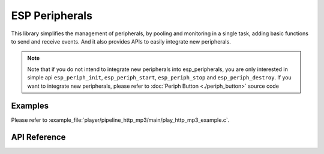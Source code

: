 ESP Peripherals
===============

This library simplifies the management of peripherals, by pooling and monitoring in a single task, adding basic functions to send and receive events. And it also provides APIs to easily integrate new peripherals.

.. note::

    Note that if you do not intend to integrate new peripherals into esp_peripherals, you are only interested in simple api ``esp_periph_init``, ``esp_periph_start``, ``esp_periph_stop`` and ``esp_periph_destroy``.  If you want to integrate new peripherals, please refer to :doc:`Periph Button <./periph_button>` source code

Examples
--------

Please refer to :example_file:`player/pipeline_http_mp3/main/play_http_mp3_example.c`.


API Reference
-------------

.. include-build-file:: inc/esp_peripherals.inc
